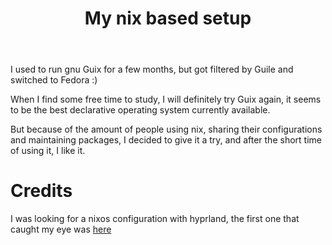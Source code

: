 #+title: My nix based setup
I used to run gnu Guix for a few months, but got filtered by Guile and switched to Fedora :)


When I find some free time to study, I will definitely try Guix again, it seems to be the best declarative operating system currently available.


But because of the amount of people using nix, sharing their configurations and maintaining packages, I decided to give it a try, and after the short time of using it, I like it. 

* Credits
I was looking for a nixos configuration with hyprland, the first one that caught my eye was [[https://github.com/samiulbasirfahim/nixos][here]]
